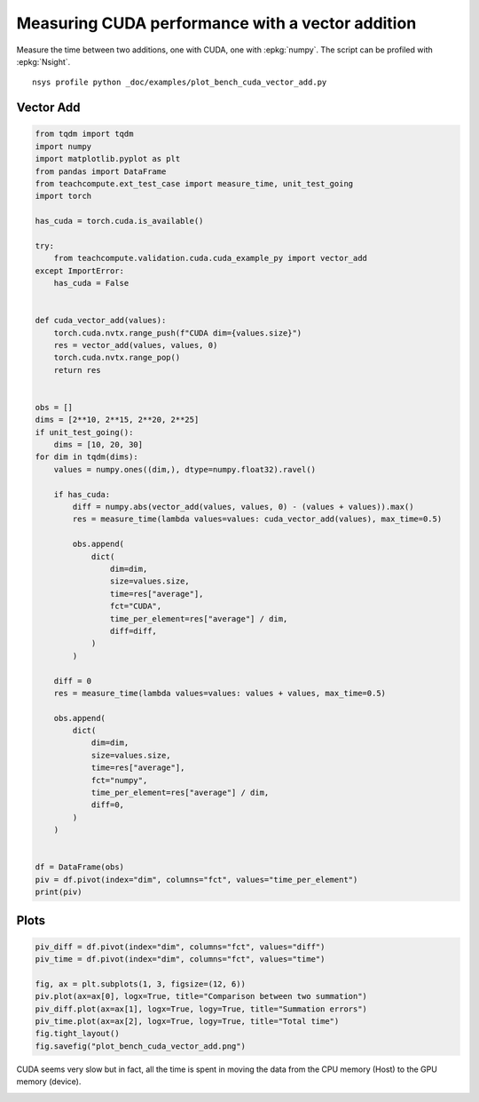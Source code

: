 
.. DO NOT EDIT.
.. THIS FILE WAS AUTOMATICALLY GENERATED BY SPHINX-GALLERY.
.. TO MAKE CHANGES, EDIT THE SOURCE PYTHON FILE:
.. "auto_examples/plot_bench_cuda_vector_add.py"
.. LINE NUMBERS ARE GIVEN BELOW.

.. only:: html

    .. note::
        :class: sphx-glr-download-link-note

        :ref:`Go to the end <sphx_glr_download_auto_examples_plot_bench_cuda_vector_add.py>`
        to download the full example code.

.. rst-class:: sphx-glr-example-title

.. _sphx_glr_auto_examples_plot_bench_cuda_vector_add.py:


.. _l-example-cuda-vector-addition:

Measuring CUDA performance with a vector addition
=================================================

Measure the time between two additions, one with CUDA, one with
:epkg:`numpy`. The script can be profiled with
:epkg:`Nsight`.

::

    nsys profile python _doc/examples/plot_bench_cuda_vector_add.py

Vector Add
++++++++++

.. GENERATED FROM PYTHON SOURCE LINES 18-83

.. code-block:: Python


    from tqdm import tqdm
    import numpy
    import matplotlib.pyplot as plt
    from pandas import DataFrame
    from teachcompute.ext_test_case import measure_time, unit_test_going
    import torch

    has_cuda = torch.cuda.is_available()

    try:
        from teachcompute.validation.cuda.cuda_example_py import vector_add
    except ImportError:
        has_cuda = False


    def cuda_vector_add(values):
        torch.cuda.nvtx.range_push(f"CUDA dim={values.size}")
        res = vector_add(values, values, 0)
        torch.cuda.nvtx.range_pop()
        return res


    obs = []
    dims = [2**10, 2**15, 2**20, 2**25]
    if unit_test_going():
        dims = [10, 20, 30]
    for dim in tqdm(dims):
        values = numpy.ones((dim,), dtype=numpy.float32).ravel()

        if has_cuda:
            diff = numpy.abs(vector_add(values, values, 0) - (values + values)).max()
            res = measure_time(lambda values=values: cuda_vector_add(values), max_time=0.5)

            obs.append(
                dict(
                    dim=dim,
                    size=values.size,
                    time=res["average"],
                    fct="CUDA",
                    time_per_element=res["average"] / dim,
                    diff=diff,
                )
            )

        diff = 0
        res = measure_time(lambda values=values: values + values, max_time=0.5)

        obs.append(
            dict(
                dim=dim,
                size=values.size,
                time=res["average"],
                fct="numpy",
                time_per_element=res["average"] / dim,
                diff=0,
            )
        )


    df = DataFrame(obs)
    piv = df.pivot(index="dim", columns="fct", values="time_per_element")
    print(piv)






.. rst-class:: sphx-glr-script-out

 .. code-block:: none

      0%|          | 0/4 [00:00<?, ?it/s]     25%|██▌       | 1/4 [00:01<00:05,  1.78s/it]     50%|█████     | 2/4 [00:02<00:02,  1.45s/it]     75%|███████▌  | 3/4 [00:04<00:01,  1.29s/it]    100%|██████████| 4/4 [00:05<00:00,  1.43s/it]    100%|██████████| 4/4 [00:05<00:00,  1.43s/it]
    fct               CUDA         numpy
    dim                                 
    1024      3.878022e-06  8.271555e-10
    32768     9.170654e-08  3.417430e-10
    1048576   9.097408e-09  3.034462e-10
    33554432  3.975486e-09  8.811870e-10




.. GENERATED FROM PYTHON SOURCE LINES 84-86

Plots
+++++

.. GENERATED FROM PYTHON SOURCE LINES 86-97

.. code-block:: Python


    piv_diff = df.pivot(index="dim", columns="fct", values="diff")
    piv_time = df.pivot(index="dim", columns="fct", values="time")

    fig, ax = plt.subplots(1, 3, figsize=(12, 6))
    piv.plot(ax=ax[0], logx=True, title="Comparison between two summation")
    piv_diff.plot(ax=ax[1], logx=True, logy=True, title="Summation errors")
    piv_time.plot(ax=ax[2], logx=True, logy=True, title="Total time")
    fig.tight_layout()
    fig.savefig("plot_bench_cuda_vector_add.png")




.. image-sg:: /auto_examples/images/sphx_glr_plot_bench_cuda_vector_add_001.png
   :alt: Comparison between two summation, Summation errors, Total time
   :srcset: /auto_examples/images/sphx_glr_plot_bench_cuda_vector_add_001.png
   :class: sphx-glr-single-img


.. rst-class:: sphx-glr-script-out

 .. code-block:: none

    /home/xadupre/vv/this/lib/python3.10/site-packages/pandas/plotting/_matplotlib/core.py:822: UserWarning: Data has no positive values, and therefore cannot be log-scaled.
      labels = axis.get_majorticklabels() + axis.get_minorticklabels()




.. GENERATED FROM PYTHON SOURCE LINES 98-103

CUDA seems very slow but in fact, all the time is spent
in moving the data from the CPU memory (Host) to the GPU memory (device).

.. image:: ../images/nsight_vector_add.png



.. rst-class:: sphx-glr-timing

   **Total running time of the script:** (0 minutes 12.192 seconds)


.. _sphx_glr_download_auto_examples_plot_bench_cuda_vector_add.py:

.. only:: html

  .. container:: sphx-glr-footer sphx-glr-footer-example

    .. container:: sphx-glr-download sphx-glr-download-jupyter

      :download:`Download Jupyter notebook: plot_bench_cuda_vector_add.ipynb <plot_bench_cuda_vector_add.ipynb>`

    .. container:: sphx-glr-download sphx-glr-download-python

      :download:`Download Python source code: plot_bench_cuda_vector_add.py <plot_bench_cuda_vector_add.py>`

    .. container:: sphx-glr-download sphx-glr-download-zip

      :download:`Download zipped: plot_bench_cuda_vector_add.zip <plot_bench_cuda_vector_add.zip>`


.. only:: html

 .. rst-class:: sphx-glr-signature

    `Gallery generated by Sphinx-Gallery <https://sphinx-gallery.github.io>`_
